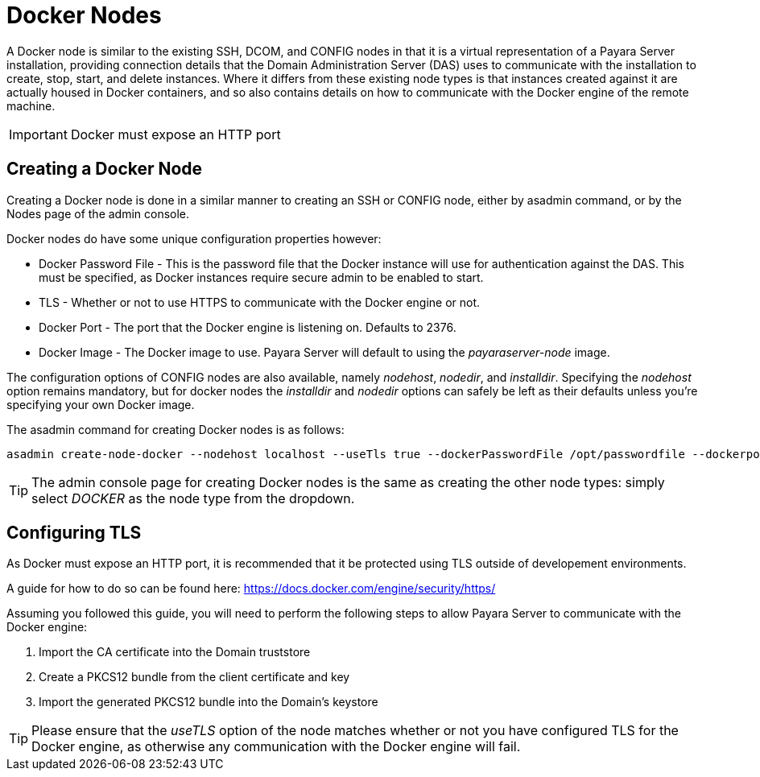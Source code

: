 [[docker-nodes]]
= Docker Nodes

A Docker node is similar to the existing SSH, DCOM, and CONFIG nodes in that
it is a virtual representation of a Payara Server installation, providing connection
details that the Domain Administration Server (DAS) uses to communicate with the
installation to create, stop, start, and delete instances. Where it
differs from these existing node types is that instances created against it are actually housed in Docker containers,
and so also contains details on how to communicate with the
Docker engine of the remote machine.

IMPORTANT: Docker must expose an HTTP port

[[creating-a-node]]
== Creating a Docker Node

Creating a Docker node is done in a similar manner to creating an SSH or CONFIG
node, either by asadmin command, or by the Nodes page of the admin console.

Docker nodes do have some unique configuration properties however:

* Docker Password File - This is the password file that the Docker instance will use for authentication against
the DAS. This must be specified, as Docker instances require secure admin to be enabled to start.
* TLS - Whether or not to use HTTPS to communicate with the Docker engine or not.
* Docker Port - The port that the Docker engine is listening on. Defaults to 2376.
* Docker Image - The Docker image to use. Payara Server will default to using the _payaraserver-node_ image.

The configuration options of CONFIG nodes are also available, namely _nodehost_, _nodedir_, and _installdir_. Specifying
the _nodehost_ option remains mandatory, but for docker nodes the _installdir_ and _nodedir_ options can safely be left as
their defaults unless you're specifying your own Docker image.

The asadmin command for creating Docker nodes is as follows:

[source, shell]
----
asadmin create-node-docker --nodehost localhost --useTls true --dockerPasswordFile /opt/passwordfile --dockerport 2376 DockerInstance1
----

TIP: The admin console page for creating Docker nodes is the same as creating the other node types: simply
select _DOCKER_ as the node type from the dropdown.

[[configuring-tls]]
== Configuring TLS

As Docker must expose an HTTP port, it is recommended that it be protected using TLS outside of developement environments.

A guide for how to do so can be found here: https://docs.docker.com/engine/security/https/

Assuming you followed this guide, you will need to perform the following steps to allow Payara Server to communicate
with the Docker engine:

1. Import the CA certificate into the Domain truststore
2. Create a PKCS12 bundle from the client certificate and key
3. Import the generated PKCS12 bundle into the Domain's keystore

TIP: Please ensure that the _useTLS_ option of the node matches whether or not you have configured TLS for the Docker
engine, as otherwise any communication with the Docker engine will fail.